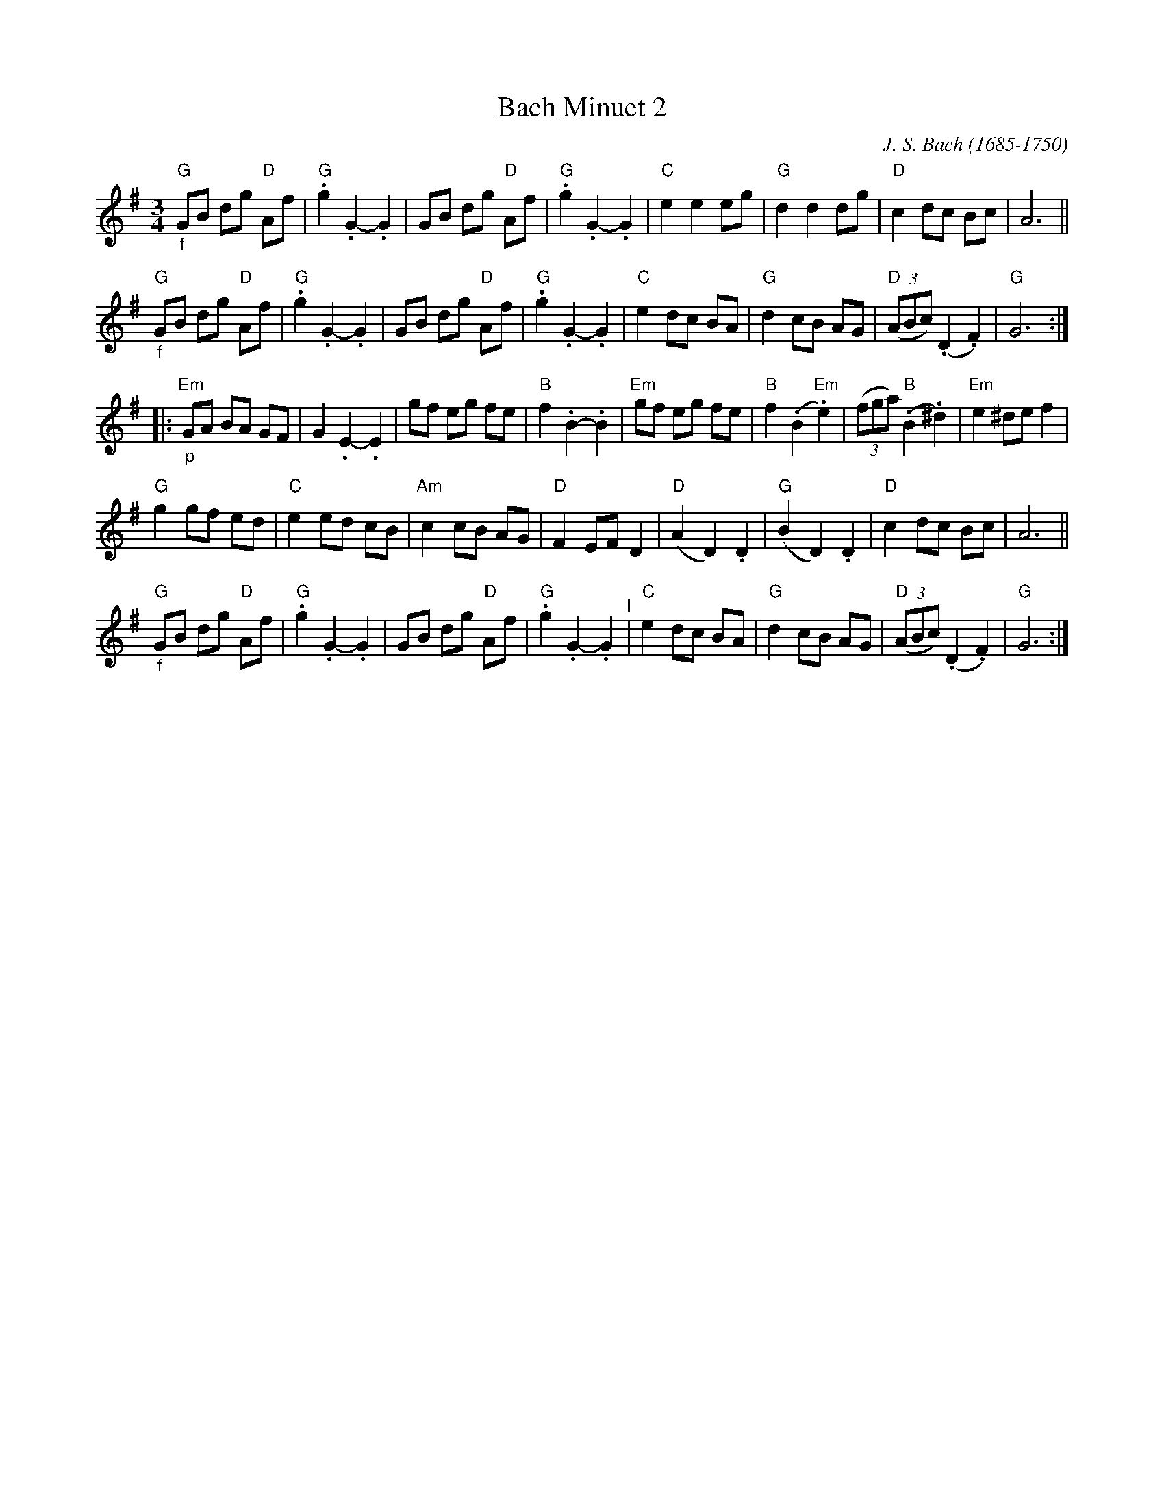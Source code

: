 X:5
T: Bach Minuet 2
C: J. S. Bach (1685-1750)
M: 3/4
L: 1/8
K: G
"G""_f"GB dg "D"Af |"G".g2 .G2- .G2 |      GB     dg  "D"Af  |"G".g2 .G2- .G2 |\
"C"    e2 e2    eg |"G" d2  d2   dg |"D"   c2     dc     Bc  |    A6          ||
"G""_f"GB dg "D"Af |"G".g2 .G2- .G2 |      GB     dg  "D"Af  |"G".g2 .G2- .G2 |\
"C"    e2 dc    BA |"G" d2  cB   AG |"D"(3(ABc) (.D2    .F2) | "G"G6         :|
|: \
"Em""_p" GA BA   GF |    G2  .E2-     .E2  |       gf        eg    fe  | "B"f2 .B2- .B2 |\
"Em"     gf eg   fe |"B" f2 (.B2  "Em".e2) |    (3(fga) "B"(.B2  .^d2) |"Em"e2 ^de   f2 |
 "G"     g2 gf   ed |"C" e2   ed       cB  |"Am"   c2        cB    AG  | "D"F2  EF   D2 |\
 "D"    (A2 D2) .D2 |"G"(B2   D2)     .D2  | "D"   c2        dc    Bc  |    A6          ||
 "G""_f"GB dg "D"Af |"G".g2  .G2-     .G2  |       GB        dg "D"Af  |"G".g2 .G2- .G2 "^I"|\
 "C"    e2 dc    BA |"G" d2   cB       AG  | "D"(3(ABc)    (.D2   .F2) | "G"G6         :|
